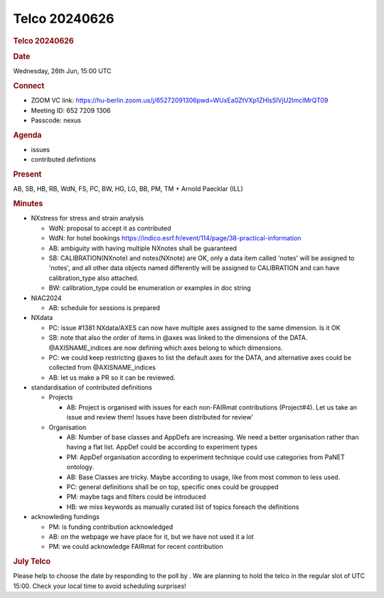 =================
Telco 20240626
=================

.. container:: content

   .. container:: page

      .. rubric:: Telco 20240626
         :name: telco-20240626
         :class: page-title

      .. rubric:: Date
         :name: Telco_20240626_date

      Wednesday, 26th Jun, 15:00 UTC

      .. rubric:: Connect
         :name: Telco_20240626_connect

      -  ZOOM VC link:
         https://hu-berlin.zoom.us/j/65272091306pwd=WUxEa0ZtVXp1ZHlsSlVjU2lmclMrQT09
      -  Meeting ID: 652 7209 1306
      -  Passcode: nexus

      .. rubric:: Agenda
         :name: Telco_20240626_agenda

      -  issues
      -  contributed defintions

      .. rubric:: Present
         :name: Telco_20240626_present

      AB, SB, HB, RB, WdN, FS, PC, BW, HG, LG, BB, PM, TM + Arnold
      Paecklar (ILL)

      .. rubric:: Minutes
         :name: Telco_20240626_minutes

      -  NXstress for stress and strain analysis

         -  WdN: proposal to accept it as contributed
         -  WdN: for hotel bookings
            https://indico.esrf.fr/event/114/page/38-practical-information
         -  AB: ambiguity with having multiple NXnotes shall be
            guaranteed
         -  SB: CALIBRATION(NXnote) and notes(NXnote) are OK, only a
            data item called 'notes' will be assigned to 'notes', and
            all other data objects named differently will be assigned to
            CALIBRATION and can have calibration_type also attached.
         -  BW: calibration_type could be enumeration or examples in doc
            string

      -  NIAC2024

         -  AB: schedule for sessions is prepared

      -  NXdata

         -  PC: issue #1381 NXdata/AXES can now have multiple axes
            assigned to the same dimension. Is it OK
         -  SB: note that also the order of items in @axes was linked to
            the dimensions of the DATA. @AXISNAME_indices are now
            defining which axes belong to which dimensions.
         -  PC: we could keep restricting @axes to list the default axes
            for the DATA, and alternative axes could be collected from
            @AXISNAME_indices
         -  AB: let us make a PR so it can be reviewed.

      -  standardisation of contributed definitions

         -  Projects

            -  AB: Project is organised with issues for each non-FAIRmat
               contributions (Project#4). Let us take an issue and
               review them! Issues have been distributed for review'

         -  Organisation

            -  AB: Number of base classes and AppDefs are increasing. We
               need a better organisation rather than having a flat
               list. AppDef could be according to experiment types
            -  PM: AppDef organisation according to experiment technique
               could use categories from PaNET ontology.
            -  AB: Base Classes are tricky. Maybe according to usage,
               like from most common to less used.
            -  PC: general definitions shall be on top, specific ones
               could be groupped
            -  PM: maybe tags and filters could be introduced
            -  HB: we miss keywords as manually curated list of topics
               foreach the definitions

      -  acknowleding fundings

         -  PM: is funding contribution acknowledged
         -  AB: on the webpage we have place for it, but we have not
            used it a lot
         -  PM: we could acknowledge FAIRmat for recent contribution

      .. rubric:: July Telco
         :name: Telco_20240626_july-telco

      Please help to choose the date by responding to the poll by
      . We are planning to hold the telco in the regular slot of UTC
      15:00. Check your local time to avoid scheduling surprises!
